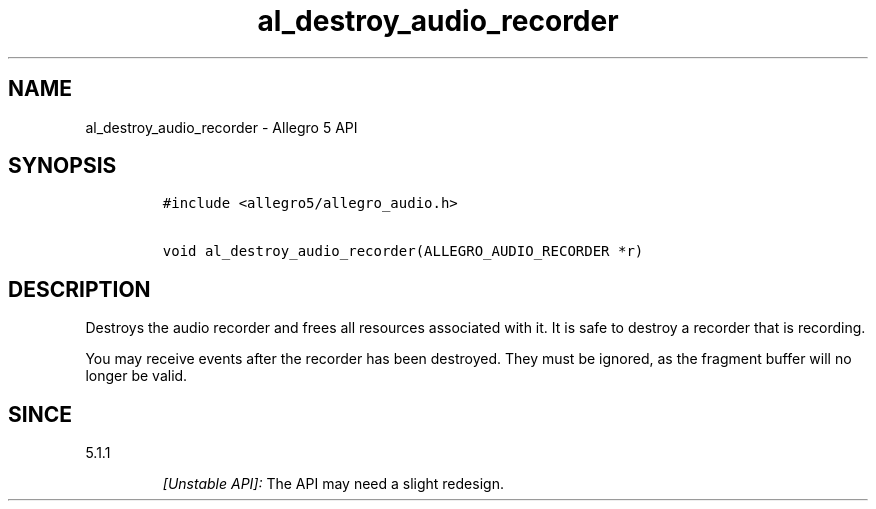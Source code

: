 .\" Automatically generated by Pandoc 3.1.3
.\"
.\" Define V font for inline verbatim, using C font in formats
.\" that render this, and otherwise B font.
.ie "\f[CB]x\f[]"x" \{\
. ftr V B
. ftr VI BI
. ftr VB B
. ftr VBI BI
.\}
.el \{\
. ftr V CR
. ftr VI CI
. ftr VB CB
. ftr VBI CBI
.\}
.TH "al_destroy_audio_recorder" "3" "" "Allegro reference manual" ""
.hy
.SH NAME
.PP
al_destroy_audio_recorder - Allegro 5 API
.SH SYNOPSIS
.IP
.nf
\f[C]
#include <allegro5/allegro_audio.h>

void al_destroy_audio_recorder(ALLEGRO_AUDIO_RECORDER *r)
\f[R]
.fi
.SH DESCRIPTION
.PP
Destroys the audio recorder and frees all resources associated with it.
It is safe to destroy a recorder that is recording.
.PP
You may receive events after the recorder has been destroyed.
They must be ignored, as the fragment buffer will no longer be valid.
.SH SINCE
.PP
5.1.1
.RS
.PP
\f[I][Unstable API]:\f[R] The API may need a slight redesign.
.RE
